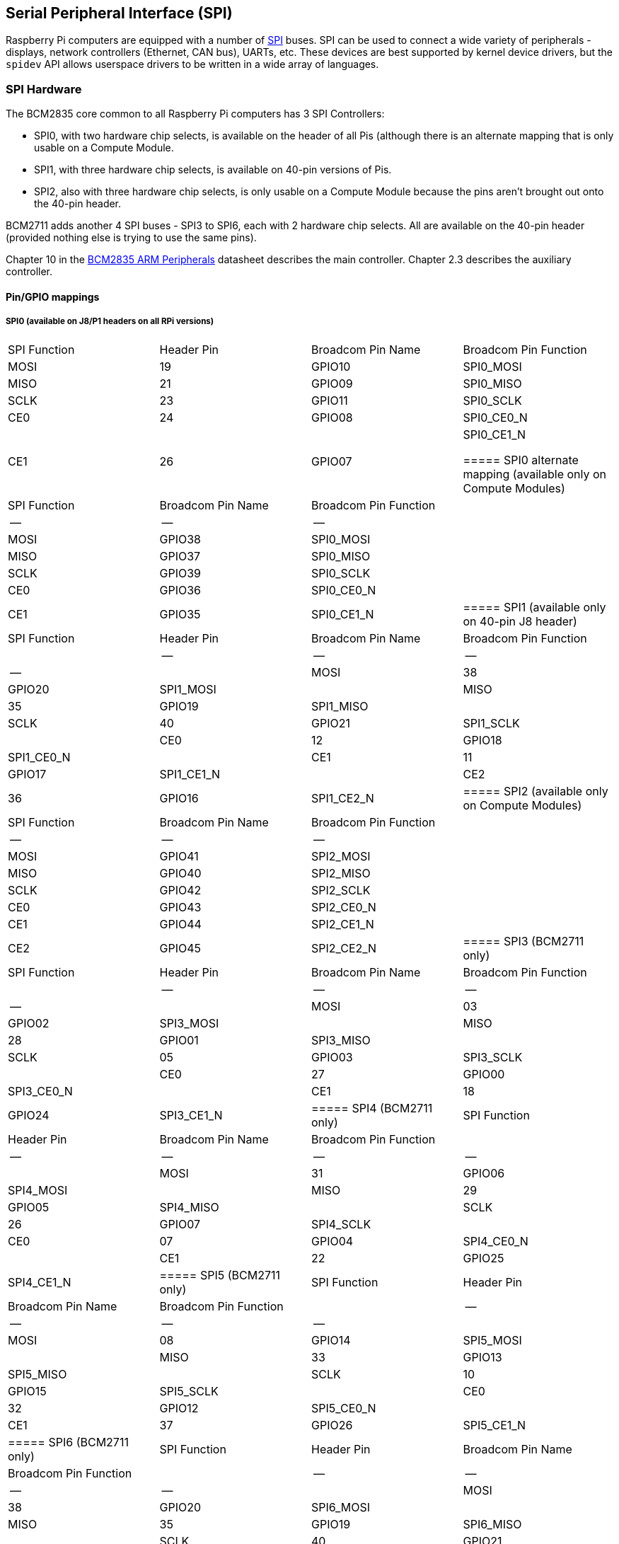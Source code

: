 [[spi-overview]]
== Serial Peripheral Interface (SPI)

Raspberry Pi computers are equipped with a number of https://en.wikipedia.org/wiki/Serial_Peripheral_Interface_Bus[SPI] buses. SPI can be used to connect a wide variety of peripherals - displays, network controllers (Ethernet, CAN bus), UARTs, etc. These devices are best supported by kernel device drivers, but the `spidev` API allows userspace drivers to be written in a wide array of languages.

[[spi-hardware]]
=== SPI Hardware

The BCM2835 core common to all Raspberry Pi computers has 3 SPI Controllers:

* SPI0, with two hardware chip selects, is available on the header of all Pis (although there is an alternate mapping that is only usable on a Compute Module.
* SPI1, with three hardware chip selects, is available on 40-pin versions of Pis.
* SPI2, also with three hardware chip selects, is only usable on a Compute Module because the pins aren't brought out onto the 40-pin header.

BCM2711 adds another 4 SPI buses - SPI3 to SPI6, each with 2 hardware chip selects. All are available on the 40-pin header (provided nothing else is trying to use the same pins).

Chapter 10 in the https://datasheets.raspberrypi.org/bcm2835/bcm2835-peripherals.pdf[BCM2835 ARM Peripherals] datasheet describes the main controller.  Chapter 2.3 describes the auxiliary controller.

==== Pin/GPIO mappings

===== SPI0 (available on J8/P1 headers on all RPi versions)

[cols="1,1,1,1"]
|===
| SPI Function
| Header Pin
| Broadcom Pin Name
| Broadcom Pin Function

| MOSI
| 19
| GPIO10
| SPI0_MOSI

| MISO
| 21
| GPIO09
| SPI0_MISO

| SCLK
| 23
| GPIO11
| SPI0_SCLK

| CE0
| 24
| GPIO08
| SPI0_CE0_N

| CE1
| 26
| GPIO07
| SPI0_CE1_N

===== SPI0 alternate mapping (available only on Compute Modules)

| SPI Function | Broadcom Pin Name | Broadcom Pin Function |
|--|--|--|
| MOSI | GPIO38 | SPI0_MOSI |
| MISO | GPIO37 | SPI0_MISO |
| SCLK | GPIO39 | SPI0_SCLK |
| CE0  | GPIO36 | SPI0_CE0_N |
| CE1  | GPIO35 | SPI0_CE1_N |

===== SPI1 (available only on 40-pin J8 header)

| SPI Function | Header Pin | Broadcom Pin Name | Broadcom Pin Function |
|--|--|--|--|
| MOSI | 38 | GPIO20 | SPI1_MOSI |
| MISO | 35 | GPIO19 | SPI1_MISO |
| SCLK | 40 | GPIO21 | SPI1_SCLK |
| CE0  | 12 | GPIO18 | SPI1_CE0_N |
| CE1  | 11 | GPIO17 | SPI1_CE1_N |
| CE2  | 36 | GPIO16 | SPI1_CE2_N |

===== SPI2 (available only on Compute Modules)

| SPI Function | Broadcom Pin Name | Broadcom Pin Function |
|--|--|--|
| MOSI | GPIO41 | SPI2_MOSI |
| MISO | GPIO40 | SPI2_MISO |
| SCLK | GPIO42 | SPI2_SCLK |
| CE0  | GPIO43 | SPI2_CE0_N |
| CE1  | GPIO44 | SPI2_CE1_N |
| CE2  | GPIO45 | SPI2_CE2_N |

===== SPI3 (BCM2711 only)

| SPI Function | Header Pin | Broadcom Pin Name | Broadcom Pin Function |
|--|--|--|--|
| MOSI | 03 | GPIO02 | SPI3_MOSI |
| MISO | 28 | GPIO01 | SPI3_MISO |
| SCLK | 05 | GPIO03 | SPI3_SCLK |
| CE0  | 27 | GPIO00 | SPI3_CE0_N |
| CE1  | 18 | GPIO24 | SPI3_CE1_N |

===== SPI4 (BCM2711 only)

| SPI Function | Header Pin | Broadcom Pin Name | Broadcom Pin Function |
|--|--|--|--|
| MOSI | 31 | GPIO06 | SPI4_MOSI |
| MISO | 29 | GPIO05 | SPI4_MISO |
| SCLK | 26 | GPIO07 | SPI4_SCLK |
| CE0  | 07 | GPIO04 | SPI4_CE0_N |
| CE1  | 22 | GPIO25 | SPI4_CE1_N |

===== SPI5 (BCM2711 only)

| SPI Function | Header Pin | Broadcom Pin Name | Broadcom Pin Function |
|--|--|--|--|
| MOSI | 08 | GPIO14 | SPI5_MOSI |
| MISO | 33 | GPIO13 | SPI5_MISO |
| SCLK | 10 | GPIO15 | SPI5_SCLK |
| CE0  | 32 | GPIO12 | SPI5_CE0_N |
| CE1  | 37 | GPIO26 | SPI5_CE1_N |

===== SPI6 (BCM2711 only)

| SPI Function | Header Pin | Broadcom Pin Name | Broadcom Pin Function |
|--|--|--|--|
| MOSI | 38 | GPIO20 | SPI6_MOSI |
| MISO | 35 | GPIO19 | SPI6_MISO |
| SCLK | 40 | GPIO21 | SPI6_SCLK |
| CE0  | 12 | GPIO18 | SPI6_CE0_N |
| CE1  | 13 | GPIO27 | SPI6_CE1_N |

==== Master modes

Signal name abbreviations

----
SCLK - Serial CLocK
CE   - Chip Enable (often called Chip Select)
MOSI - Master Out Slave In
MISO - Master In Slave Out
MOMI - Master Out Master In
----

===== Standard mode

In Standard SPI mode the peripheral implements the standard 3 wire serial protocol (SCLK, MOSI and MISO).

===== Bidirectional mode

In bidirectional SPI mode the same SPI standard is implemented, except that a single wire is used for data (MOMI) instead of the two used in standard mode (MISO and MOSI). In this mode, the MOSI pin serves as MOMI pin.

===== LoSSI mode (Low Speed Serial Interface)

The LoSSI standard allows issuing of commands to peripherals (LCD) and to transfer data to and from them. LoSSI commands and parameters are 8 bits long, but an extra bit is used to indicate whether the byte is a command or parameter/data. This extra bit is set high for a data and low for a command. The resulting 9-bit value is serialized to the output. LoSSI is commonly used with http://mipi.org/specifications/display-interface[MIPI DBI] type C compatible LCD controllers.

NOTE: Some commands trigger an automatic read by the SPI controller, so this mode can't be used as a multipurpose 9-bit SPI.

==== Transfer modes

* Polled
* Interrupt
* DMA

==== Speed

The CDIV (Clock Divider) field of the CLK register sets the SPI clock speed:

----
SCLK = Core Clock / CDIV
If CDIV is set to 0, the divisor is 65536. The divisor must be a multiple of 2, with odd numbers rounded down. Note that not all possible clock rates are usable because of analogue electrical issues (rise times, drive strengths, etc.)
----

See the <<driver,Linux driver>> section for more info.

==== Chip Selects

Setup and Hold times related to the automatic assertion and de-assertion of the CS lines when operating in *DMA* mode are as follows:

* The CS line will be asserted at least 3 core clock cycles before the msb of the first byte of the transfer.
* The CS line will be de-asserted no earlier than 1 core clock cycle after the trailing edge of the final clock pulse.

[[software]]
=== SPI Software

[[driver]]
==== Linux driver

The default Linux driver is now the standard spi-bcm2835.

SPI0 is disabled by default. To enable it, use xref:configuration.adoc#raspi-config[raspi-config], or ensure the line `dtparam=spi=on` isn't commented out in `/boot/config.txt`. By default it uses 2 chip select lines, but this can be reduced to 1 using `dtoverlay=spi0-1cs`. `dtoverlay=spi0-2cs` also exists, and without any parameters it is equivalent to `dtparam=spi=on`.

To enable SPI1, you can use 1, 2 or 3 chip select lines, adding in each case:

....

dtoverlay=spi1-1cs  #1 chip select
dtoverlay=spi1-2cs  #2 chip select
dtoverlay=spi1-3cs  #3 chip select
....

to /boot/config.txt file. Similar overlays exist for SPI2, SPI3, SPI4, SPI5 and SPI6.

The driver does not make use of the hardware chip select lines because of some limitations - instead it can use an arbitrary number of GPIOs as software/GPIO chip selects. This means you are free to choose any spare GPIO as a CS line, and all of these SPI overlays include that control - see `/boot/overlays/README` for details, or run (for example) `dtoverlay -h spi0-2cs` (`dtoverlay -a | grep spi` might be helpful to list them all).

===== Speed

The driver supports all speeds which are even integer divisors of the core clock, although as said above not all of these speeds will support data transfer due to limits in the GPIOs and in the devices attached. As a rule of thumb, anything over 50MHz is unlikely to work, but your mileage may vary.

===== Supported Mode bits

----
SPI_CPOL    - Clock polarity
SPI_CPHA    - Clock phase
SPI_CS_HIGH - Chip Select active high
SPI_NO_CS   - 1 device per bus, no Chip Select
SPI_3WIRE   - Bidirectional mode, data in and out pin shared
----

Bidirectional or "3-wire" mode is supported by the spi-bcm2835 kernel module. Please note that in this mode, either the tx or rx field of the spi_transfer struct must be a NULL pointer, since only half-duplex communication is possible. Otherwise, the transfer will fail. The spidev_test.c source code does not consider this correctly, and therefore does not work at all in 3-wire mode.

===== Supported bits per word

* 8 - Normal
* 9 - This is supported using LoSSI mode.

===== Transfer modes

Interrupt mode is supported on all SPI buses. SPI0, and SPI3-6 also support DMA transfers.

===== SPI driver latency

This https://www.raspberrypi.org/forums/viewtopic.php?f=44&t=19489[thread] discusses latency problems.

==== spidev

spidev presents an ioctl-based userspace interface to individual SPI CS lines. Device Tree is used to indicate whether a CS line is going to be driven by a kernel driver module or managed by spidev on behalf of the user; it isn't possible to do both at the same time. Note that Raspberry Pi's own kernels are more relaxed about the use of Device Tree to enable spidev - the upstream kernels print warnings about such usage, and ultimately may prevent it altogether.

===== Using spidev from C

There's a loopback test program in the Linux documentation that can be used as a starting point. See the <<troubleshooting,Troubleshooting>> section.

===== Using spidev from Python

There are several Python libraries that provide access to spidev, including the imaginatively named `spidev` (`pip install spidev` - see https://pypi.org/project/spidev/) and `SPI-Py` (https://github.com/lthiery/SPI-Py).

===== Using spidev from a shell such as bash

[,bash]
----
# Write binary 1, 2 and 3
echo -ne "\x01\x02\x03" > /dev/spidev0.0
----

==== Other SPI libraries

There are other userspace libraries that provide SPI control by directly manipulating the hardware. This is not recommended.

[[troubleshooting-spi-hardware]]
=== Troubleshooting

==== Loopback test

This can be used to test SPI send and receive. Put a wire between MOSI and MISO. It does not test CE0 and CE1.

[,bash]
----
wget https://raw.githubusercontent.com/raspberrypi/linux/rpi-3.10.y/Documentation/spi/spidev_test.c
gcc -o spidev_test spidev_test.c
./spidev_test -D /dev/spidev0.0
spi mode: 0
bits per word: 8
max speed: 500000 Hz (500 KHz)

FF FF FF FF FF FF
40 00 00 00 00 95
FF FF FF FF FF FF
FF FF FF FF FF FF
FF FF FF FF FF FF
DE AD BE EF BA AD
F0 0D
----

Some of the content above has been copied from https://elinux.org/RPi_SPI[the elinux SPI page], which also borrows from here. Both are covered by the CC-SA license.
